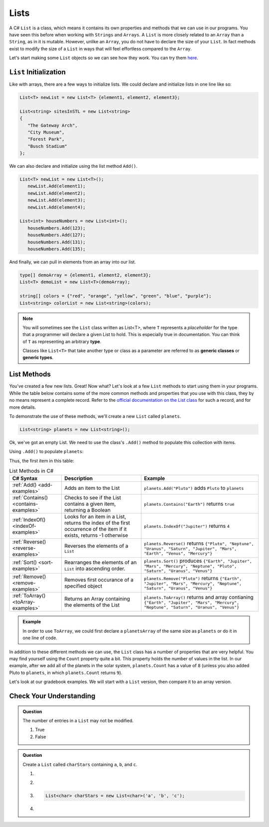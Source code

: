 .. _List:

.. index:: ! List

Lists
=======
 
A C# ``List`` is a class, which means it contains its own properties and methods that we can 
use in our programs.  You have seen this before when working with ``Strings`` and ``Arrays``. 
A ``List`` is more closely related to an ``Array`` than a ``String``, as in it is mutable.  
However, unlike an ``Array``, you do not have to declare the size of your ``List``.  In fact
methods exist to modify the size of a ``List`` in ways that will feel effortless compared to the ``Array``.

Let's start making some ``List`` objects so we can see how they work.  You can try them `here <https://replit.com/@launchcode/List-Initialization-Three-Ways#main.cs>`_.

``List`` Initialization
--------------------------

Like with arrays, there are a few ways to initialize lists. 
We could declare and initialize lists in one line like so:

.. sourcecode:: csharp

   List<T> newList = new List<T> {element1, element2, element3};
            
   List<string> sitesInSTL = new List<string> 
   {
      "The Gateway Arch", 
      "City Museum", 
      "Forest Park", 
      "Busch Stadium"
   };
            

We can also declare and initialize using the list method ``Add()``.

.. sourcecode:: csharp

   List<T> newList = new List<T>();
      newList.Add(element1);
      newList.Add(element2);
      newList.Add(element3);
      newList.Add(element4);

   List<int> houseNumbers = new List<int>();
      houseNumbers.Add(123);
      houseNumbers.Add(127);
      houseNumbers.Add(131);
      houseNumbers.Add(135);


And finally, we can pull in elements from an array into our list.

.. sourcecode:: csharp

   type[] demoArray = {element1, element2, element3};
   List<T> demoList = new List<T>(demoArray);

   string[] colors = {"red", "orange", "yellow", "green", "blue", "purple"};
   List<string> colorList = new List<string>(colors);

.. index:: ! generic class, generic type

.. admonition:: Note

   You will sometimes see the ``List`` class written as List<T>,
   where ``T`` represents a *placeholder* for the type that a programmer will
   declare a given List to hold. This is especially true in documentation.
   You can think of ``T`` as representing an arbitrary **type**.

   Classes like ``List<T>`` that take another type or class as a parameter
   are referred to as **generic classes** or **generic types**.


List Methods
------------

You've created a few new lists. Great! Now what?  Let's look at a few ``List`` methods to 
start using them in your programs.  While the table below contains some of the more common methods and
properties that you use with this class, they by no means represent a complete
record. Refer to the `official documentation on the List
class <https://docs.microsoft.com/en-us/dotnet/api/system.collections.generic.list-1?view=netframework-4.8>`__
for such a record, and for more details.

To demonstrate the use of these methods, we'll create a new ``List``
called ``planets``.

.. sourcecode:: csharp

   List<string> planets = new List<string>();

Ok, we've got an empty List. We need to use the class's ``.Add()`` method
to populate this collection with items.

Using ``.Add()`` to populate ``planets``:

.. sourcecode:: C#
   :linenos:

   planets.Add("Mercury");
   planets.Add("Venus");
   planets.Add("Earth");
   planets.Add("Mars");
   planets.Add("Jupiter");
   planets.Add("Saturn");
   planets.Add("Uranus");
   planets.Add("Neptune");

Thus, the first item in this table:

.. _list-methods:

.. _listsort:

.. list-table:: List Methods in C#
   :header-rows: 1

   * - C# Syntax
     - Description
     - Example
   * - :ref:`Add() <add-examples>`
     - Adds an item to the List
     - ``planets.Add("Pluto")`` adds ``Pluto`` to ``planets``
   * - :ref:`Contains() <contains-examples>`
     - Checks to see if the List contains a given item, returning a Boolean
     - ``planets.Contains("Earth")`` returns ``true``
   * - :ref:`IndexOf() <indexOf-examples>`
     - Looks for an item in a List, returns the index of the first occurrence of the item if it exists, returns -1 otherwise
     - ``planets.IndexOf("Jupiter")`` returns ``4``
   * - :ref:`Reverse() <reverse-examples>`
     - Reverses the elements of a ``List`` 
     - ``planets.Reverse()`` returns
       ``{"Pluto", "Neptune", "Uranus", "Saturn", "Jupiter", "Mars", "Earth", "Venus", "Mercury"}``
   * - :ref:`Sort() <sort-examples>`
     - Rearranges the elements of an ``List`` into ascending order.
     - ``planets.Sort()`` produces ``{"Earth", "Jupiter", "Mars", "Mercury", "Neptune", "Pluto", "Saturn", "Uranus", "Venus"}``
   * - :ref:`Remove() <remove-examples>`
     - Removes first occurance of a specified object
     - ``planets.Remove("Pluto")`` returns
       ``{"Earth", "Jupiter", "Mars", "Mercury", "Neptune", "Saturn", "Uranus", "Venus"}``
   * - :ref:`ToArray() <toArray-examples>`
     - Returns an Array containing the elements of the List
     - ``planets.ToArray()`` returns and array contianing
       ``{"Earth", "Jupiter", "Mars", "Mercury", "Neptune", "Saturn", "Uranus", "Venus"}``
   
.. admonition:: Example

   In order to use ``ToArray``, we could first declare a ``planetsArray`` of the same size as ``planets`` or do it in one line of code.

   .. sourcecode:: csharp
      :linenos:

      // Option A
      string[] planetsArray = new string[planets.Count];
      planetsArray = planets.ToArray();

      // Option B
      string[] planetsArray = planets.ToArray();

In addition to these different methods we can use, the ``List`` class has a
number of properties that are very helpful. You may find yourself using the
``Count`` property quite a bit. This property holds the number of values in the
list. In our example, after we add all of the planets in the solar system,
``planets.Count`` has a value of ``8`` (unless you also added Pluto to
``planets``, in which ``planets.Count`` returns ``9``).

Let's look at our gradebook examples.  We will start with a ``List`` version, then compare it to an array version.

Check Your Understanding
-------------------------

.. admonition:: Question

   The number of entries in a ``List`` may not be modified.

   #. True
   #. False

.. ans: False

.. admonition:: Question

   Create a ``List`` called ``charStars`` containing ``a``, ``b``, and ``c``.

   #.

      .. sourcecode:: C#
         :linenos:

         List<string> charStars = new List<string>();
         charStars.add('a');
         charStars.add('b');
         charStars.add('c');

   #.
      .. sourcecode:: C#
         :linenos:

         List<char> charStars = new List<string>();
         charStars.add('a');
         charStars.add('b');
         charStars.add('c');

   #.
      .. sourcecode:: C#

         List<char> charStars = new List<char>('a', 'b', 'c');

   #.
      .. sourcecode:: C#
         :linenos:

         List<string> charStars = new List<string>();
         charStars.add("a");
         charStars.add("b");
         charStars.add("c");

.. ans: List<string> charStars = new List<string>();
         charStars.add("a");
         charStars.add("b");
         charStars.add("c");

